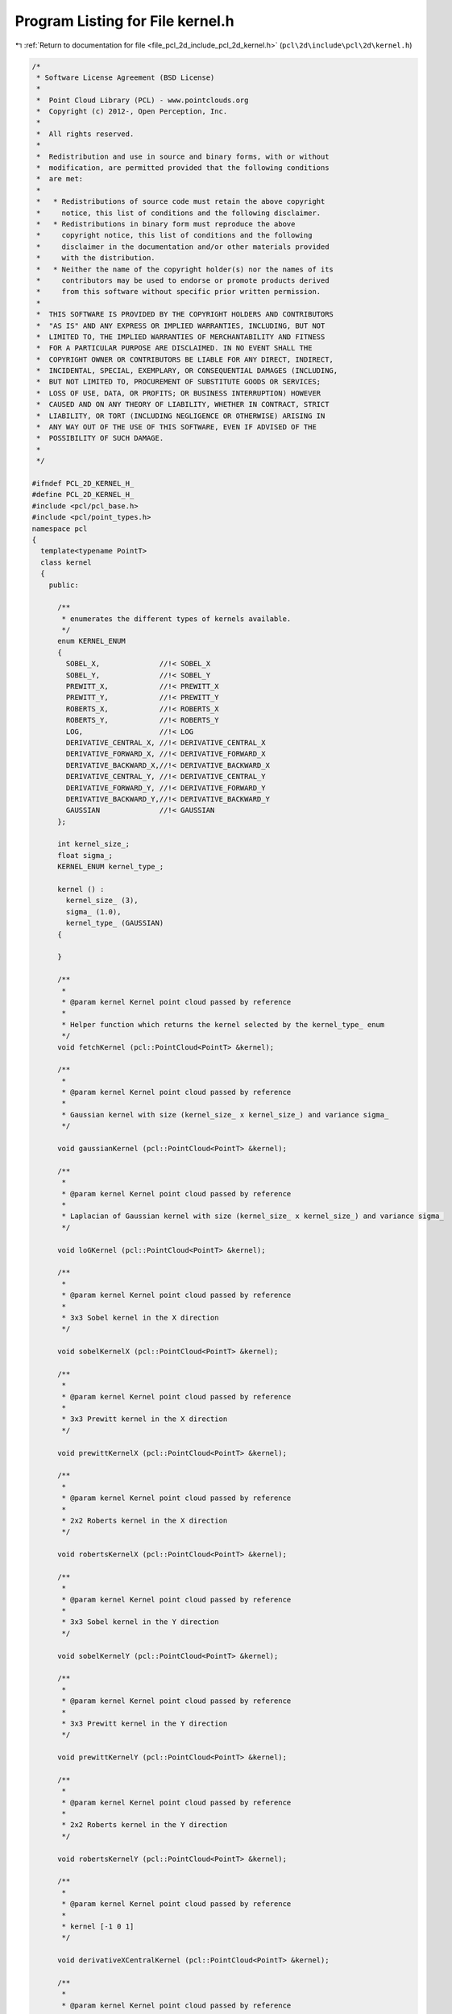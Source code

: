 
.. _program_listing_file_pcl_2d_include_pcl_2d_kernel.h:

Program Listing for File kernel.h
=================================

|exhale_lsh| :ref:`Return to documentation for file <file_pcl_2d_include_pcl_2d_kernel.h>` (``pcl\2d\include\pcl\2d\kernel.h``)

.. |exhale_lsh| unicode:: U+021B0 .. UPWARDS ARROW WITH TIP LEFTWARDS

.. code-block:: cpp

   /*
    * Software License Agreement (BSD License)
    *
    *  Point Cloud Library (PCL) - www.pointclouds.org
    *  Copyright (c) 2012-, Open Perception, Inc.
    *
    *  All rights reserved.
    *
    *  Redistribution and use in source and binary forms, with or without
    *  modification, are permitted provided that the following conditions
    *  are met:
    *
    *   * Redistributions of source code must retain the above copyright
    *     notice, this list of conditions and the following disclaimer.
    *   * Redistributions in binary form must reproduce the above
    *     copyright notice, this list of conditions and the following
    *     disclaimer in the documentation and/or other materials provided
    *     with the distribution.
    *   * Neither the name of the copyright holder(s) nor the names of its
    *     contributors may be used to endorse or promote products derived
    *     from this software without specific prior written permission.
    *
    *  THIS SOFTWARE IS PROVIDED BY THE COPYRIGHT HOLDERS AND CONTRIBUTORS
    *  "AS IS" AND ANY EXPRESS OR IMPLIED WARRANTIES, INCLUDING, BUT NOT
    *  LIMITED TO, THE IMPLIED WARRANTIES OF MERCHANTABILITY AND FITNESS
    *  FOR A PARTICULAR PURPOSE ARE DISCLAIMED. IN NO EVENT SHALL THE
    *  COPYRIGHT OWNER OR CONTRIBUTORS BE LIABLE FOR ANY DIRECT, INDIRECT,
    *  INCIDENTAL, SPECIAL, EXEMPLARY, OR CONSEQUENTIAL DAMAGES (INCLUDING,
    *  BUT NOT LIMITED TO, PROCUREMENT OF SUBSTITUTE GOODS OR SERVICES;
    *  LOSS OF USE, DATA, OR PROFITS; OR BUSINESS INTERRUPTION) HOWEVER
    *  CAUSED AND ON ANY THEORY OF LIABILITY, WHETHER IN CONTRACT, STRICT
    *  LIABILITY, OR TORT (INCLUDING NEGLIGENCE OR OTHERWISE) ARISING IN
    *  ANY WAY OUT OF THE USE OF THIS SOFTWARE, EVEN IF ADVISED OF THE
    *  POSSIBILITY OF SUCH DAMAGE.
    *
    */
   
   #ifndef PCL_2D_KERNEL_H_
   #define PCL_2D_KERNEL_H_
   #include <pcl/pcl_base.h>
   #include <pcl/point_types.h>
   namespace pcl
   {
     template<typename PointT>
     class kernel
     {
       public:
   
         /**
          * enumerates the different types of kernels available.
          */
         enum KERNEL_ENUM
         {
           SOBEL_X,              //!< SOBEL_X
           SOBEL_Y,              //!< SOBEL_Y
           PREWITT_X,            //!< PREWITT_X
           PREWITT_Y,            //!< PREWITT_Y
           ROBERTS_X,            //!< ROBERTS_X
           ROBERTS_Y,            //!< ROBERTS_Y
           LOG,                  //!< LOG
           DERIVATIVE_CENTRAL_X, //!< DERIVATIVE_CENTRAL_X
           DERIVATIVE_FORWARD_X, //!< DERIVATIVE_FORWARD_X
           DERIVATIVE_BACKWARD_X,//!< DERIVATIVE_BACKWARD_X
           DERIVATIVE_CENTRAL_Y, //!< DERIVATIVE_CENTRAL_Y
           DERIVATIVE_FORWARD_Y, //!< DERIVATIVE_FORWARD_Y
           DERIVATIVE_BACKWARD_Y,//!< DERIVATIVE_BACKWARD_Y
           GAUSSIAN              //!< GAUSSIAN
         };
   
         int kernel_size_;
         float sigma_;
         KERNEL_ENUM kernel_type_;
   
         kernel () :
           kernel_size_ (3),
           sigma_ (1.0),
           kernel_type_ (GAUSSIAN)
         {
   
         }
   
         /**
          *
          * @param kernel Kernel point cloud passed by reference
          *
          * Helper function which returns the kernel selected by the kernel_type_ enum
          */
         void fetchKernel (pcl::PointCloud<PointT> &kernel);
   
         /**
          *
          * @param kernel Kernel point cloud passed by reference
          *
          * Gaussian kernel with size (kernel_size_ x kernel_size_) and variance sigma_
          */
   
         void gaussianKernel (pcl::PointCloud<PointT> &kernel);
   
         /**
          *
          * @param kernel Kernel point cloud passed by reference
          *
          * Laplacian of Gaussian kernel with size (kernel_size_ x kernel_size_) and variance sigma_
          */
   
         void loGKernel (pcl::PointCloud<PointT> &kernel);
   
         /**
          *
          * @param kernel Kernel point cloud passed by reference
          *
          * 3x3 Sobel kernel in the X direction
          */
   
         void sobelKernelX (pcl::PointCloud<PointT> &kernel);
   
         /**
          *
          * @param kernel Kernel point cloud passed by reference
          *
          * 3x3 Prewitt kernel in the X direction
          */
   
         void prewittKernelX (pcl::PointCloud<PointT> &kernel);
   
         /**
          *
          * @param kernel Kernel point cloud passed by reference
          *
          * 2x2 Roberts kernel in the X direction
          */
   
         void robertsKernelX (pcl::PointCloud<PointT> &kernel);
   
         /**
          *
          * @param kernel Kernel point cloud passed by reference
          *
          * 3x3 Sobel kernel in the Y direction
          */
   
         void sobelKernelY (pcl::PointCloud<PointT> &kernel);
   
         /**
          *
          * @param kernel Kernel point cloud passed by reference
          *
          * 3x3 Prewitt kernel in the Y direction
          */
   
         void prewittKernelY (pcl::PointCloud<PointT> &kernel);
   
         /**
          *
          * @param kernel Kernel point cloud passed by reference
          *
          * 2x2 Roberts kernel in the Y direction
          */
   
         void robertsKernelY (pcl::PointCloud<PointT> &kernel);
   
         /**
          *
          * @param kernel Kernel point cloud passed by reference
          *
          * kernel [-1 0 1]
          */
   
         void derivativeXCentralKernel (pcl::PointCloud<PointT> &kernel);
   
         /**
          *
          * @param kernel Kernel point cloud passed by reference
          *
          * kernel [-1 0 1]'
          */
   
         void derivativeYCentralKernel (pcl::PointCloud<PointT> &kernel);
   
         /**
          *
          * @param kernel Kernel point cloud passed by reference
          *
          * kernel [0 -1 1]
          */
   
         void derivativeXForwardKernel (pcl::PointCloud<PointT> &kernel);
   
         /**
          *
          * @param kernel Kernel point cloud passed by reference
          *
          * kernel [0 -1 1]'
          */
   
         void derivativeYForwardKernel (pcl::PointCloud<PointT> &kernel);
   
         /**
          *
          * @param kernel Kernel point cloud passed by reference
          *
          * kernel [-1 1 0]
          */
   
         void derivativeXBackwardKernel (pcl::PointCloud<PointT> &kernel);
   
         /**
          *
          * @param kernel Kernel point cloud passed by reference
          *
          * kernel [-1 1 0]'
          */
   
         void derivativeYBackwardKernel (PointCloud<PointT> &kernel);
   
         /**
          *
          * @param kernel_type enum indicating the kernel type wanted
          *
          * select the kernel type.
          */
         void setKernelType (KERNEL_ENUM kernel_type);
   
         /**
          *
          * @param kernel_size kernel of size kernel_size x kernel_size is created(LoG and Gaussian only)
          *
          * Setter function for kernel_size_
          */
         void setKernelSize (int kernel_size);
   
         /**
          *
          * @param kernel_sigma variance of the Gaussian or LoG kernels.
          *
          * Setter function for kernel_sigma_
          */
         void setKernelSigma (float kernel_sigma);
     };
   }
   
   #include <pcl/2d/impl/kernel.hpp>
   
   #endif    // PCL_2D_KERNEL_H_
